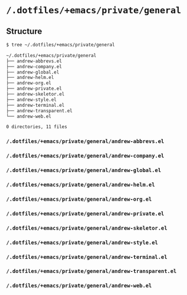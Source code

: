* =/.dotfiles/+emacs/private/general=
** Structure
#+BEGIN_SRC bash
$ tree ~/.dotfiles/+emacs/private/general

~/.dotfiles/+emacs/private/general
├── andrew-abbrevs.el
├── andrew-company.el
├── andrew-global.el
├── andrew-helm.el
├── andrew-org.el
├── andrew-private.el
├── andrew-skeletor.el
├── andrew-style.el
├── andrew-terminal.el
├── andrew-transparent.el
└── andrew-web.el

0 directories, 11 files

#+END_SRC
*** =/.dotfiles/+emacs/private/general/andrew-abbrevs.el=
*** =/.dotfiles/+emacs/private/general/andrew-company.el=
*** =/.dotfiles/+emacs/private/general/andrew-global.el=
*** =/.dotfiles/+emacs/private/general/andrew-helm.el=
*** =/.dotfiles/+emacs/private/general/andrew-org.el=
*** =/.dotfiles/+emacs/private/general/andrew-private.el=
*** =/.dotfiles/+emacs/private/general/andrew-skeletor.el=
*** =/.dotfiles/+emacs/private/general/andrew-style.el=
*** =/.dotfiles/+emacs/private/general/andrew-terminal.el=
*** =/.dotfiles/+emacs/private/general/andrew-transparent.el=
*** =/.dotfiles/+emacs/private/general/andrew-web.el=
